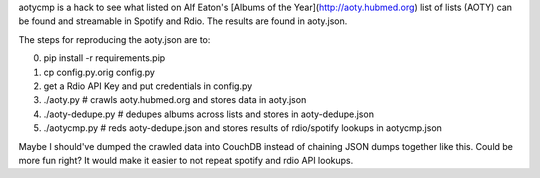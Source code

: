 aotycmp is a hack to see what listed on Alf Eaton's [Albums of the
Year](http://aoty.hubmed.org) list of lists (AOTY) can be found and 
streamable in Spotify and Rdio. The results are found in aoty.json.

The steps for reproducing the aoty.json are to:

0. pip install -r requirements.pip
1. cp config.py.orig config.py
2. get a Rdio API Key and put credentials in config.py
3. ./aoty.py # crawls aoty.hubmed.org and stores data in aoty.json
4. ./aoty-dedupe.py # dedupes albums across lists and stores in aoty-dedupe.json
5. ./aotycmp.py # reds aoty-dedupe.json and stores results of rdio/spotify lookups in aotycmp.json

Maybe I should've dumped the crawled data into CouchDB instead of chaining
JSON dumps together like this. Could be more fun right? It would make it
easier to not repeat spotify and rdio API lookups. 
